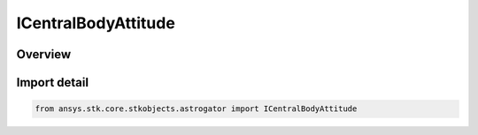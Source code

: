 ICentralBodyAttitude
====================

.. py:class:: ansys.stk.core.stkobjects.astrogator.ICentralBodyAttitude

   The central body attitude.

.. py:currentmodule:: ICentralBodyAttitude

Overview
--------


Import detail
-------------

.. code-block:: python

    from ansys.stk.core.stkobjects.astrogator import ICentralBodyAttitude



